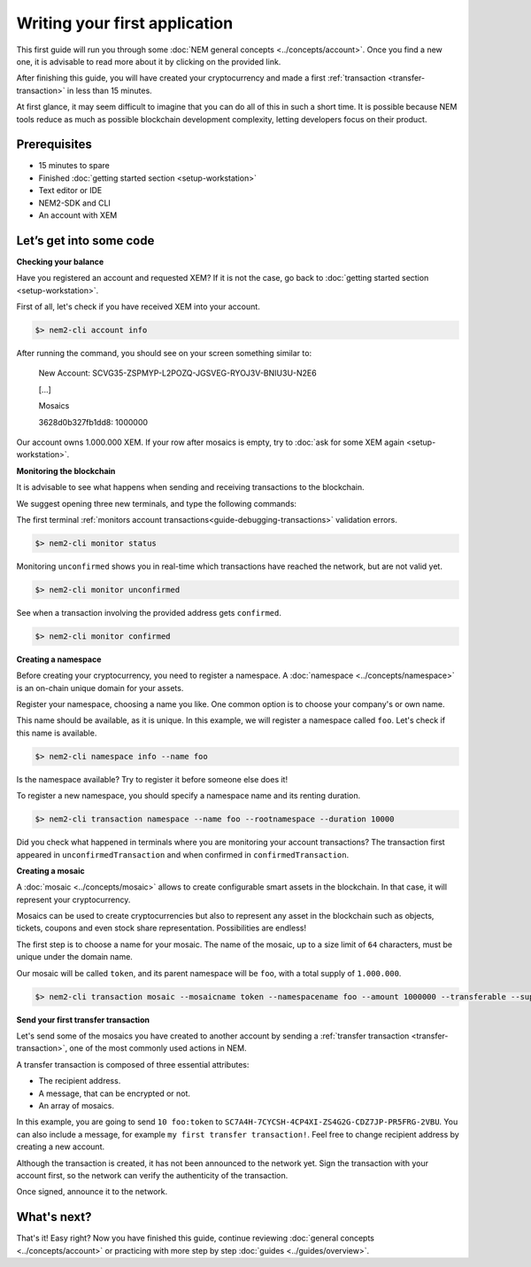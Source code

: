 ##############################
Writing your first application
##############################

This first guide will run you through some :doc:`NEM general concepts <../concepts/account>`. Once you find a new one, it is advisable to read more about it by clicking on the provided link.

After finishing this guide, you will have created your cryptocurrency and made a first :ref:`transaction <transfer-transaction>` in less than 15 minutes.

At first glance, it may seem difficult to imagine that you can do all of this in such a short time. It is possible because NEM tools reduce as much as possible blockchain development complexity, letting developers focus on their product.

*************
Prerequisites
*************

- 15 minutes to spare
- Finished :doc:`getting started section <setup-workstation>`
- Text editor or IDE
- NEM2-SDK and CLI
- An account with XEM

************************
Let’s get into some code
************************

**Checking your balance**

Have you registered an account and requested XEM? If it is not the case, go back to :doc:`getting started section <setup-workstation>`.

First of all, let's check if you have received XEM into your account.

.. code-block:: bash

    $> nem2-cli account info

After running the command, you should see on your screen something similar to:

    New Account: SCVG35-ZSPMYP-L2POZQ-JGSVEG-RYOJ3V-BNIU3U-N2E6

    [...]

    Mosaics

    3628d0b327fb1dd8:       1000000

Our account owns 1.000.000 XEM. If your row after mosaics is empty, try to :doc:`ask for some XEM again <setup-workstation>`.

**Monitoring the blockchain**

It is advisable to see what happens when sending and receiving transactions to the blockchain.

We suggest opening three new terminals, and type the following commands:

The first terminal :ref:`monitors account transactions<guide-debugging-transactions>` validation errors.

.. code-block:: bash

    $> nem2-cli monitor status

Monitoring ``unconfirmed`` shows you in real-time which transactions have reached the network, but are not valid yet.

.. code-block:: bash

    $> nem2-cli monitor unconfirmed

See when a transaction involving the provided address gets ``confirmed``.

.. code-block:: bash

    $> nem2-cli monitor confirmed

**Creating a namespace**

Before creating your cryptocurrency, you need to register a namespace. A :doc:`namespace <../concepts/namespace>` is an on-chain unique domain for your assets.

Register your namespace, choosing a name you like. One common option is to choose your company's or own name.

This name should be available, as it is unique. In this example, we will register a namespace called ``foo``. Let's check if this name is available.

.. code-block:: bash

    $> nem2-cli namespace info --name foo

Is the namespace available? Try to register it before someone else does it!

To register a new namespace, you should specify a namespace name and its renting duration.

.. code-block:: bash
    
    $> nem2-cli transaction namespace --name foo --rootnamespace --duration 10000

Did you check what happened in terminals where you are monitoring your account transactions? The transaction first appeared in ``unconfirmedTransaction`` and when confirmed in ``confirmedTransaction``.

**Creating a mosaic**

A  :doc:`mosaic <../concepts/mosaic>` allows to create configurable smart assets in the blockchain. In that case, it will represent your cryptocurrency.

Mosaics can be used to create cryptocurrencies but also to represent any asset in the blockchain such as objects, tickets, coupons and even stock share representation. Possibilities are endless!

The first step is to choose a name for your mosaic. The name of the mosaic, up to a size limit of ``64`` characters, must be unique under the domain name.

Our mosaic will be called ``token``, and its parent namespace will be ``foo``, with a total supply of ``1.000.000``.

.. code-block:: bash
    
    $> nem2-cli transaction mosaic --mosaicname token --namespacename foo --amount 1000000 --transferable --supplymutable --divisibility 0 --duration  100000

**Send your first transfer transaction**

Let's send some of the mosaics you have created to another account by sending a :ref:`transfer transaction <transfer-transaction>`, one of the most commonly used actions in NEM.

A transfer transaction is composed of three essential attributes:

* The recipient address.
* A message, that can be encrypted or not.
* An array of mosaics.

In this example, you are going to send ``10 foo:token`` to ``SC7A4H-7CYCSH-4CP4XI-ZS4G2G-CDZ7JP-PR5FRG-2VBU``. You can also include a message, for example ``my first transfer transaction!``. Feel free to change recipient address by creating a new account.

.. example-code::

    .. code-block:: typescript

        import {
            Account, Address, Deadline, UInt64, NetworkType, PlainMessage, TransferTransaction, Mosaic, MosaicId,
            TransactionHttp
        } from 'nem2-sdk';

        const transferTransaction = TransferTransaction.create(
            Deadline.create(),
            Address.createFromRawAddress('SC7A4H-7CYCSH-4CP4XI-ZS4G2G-CDZ7JP-PR5FRG-2VBU'),
            [new Mosaic(new MosaicId('foo:token'), UInt64.fromUint(10))],
            PlainMessage.create('my first transfer transaction!'),
            NetworkType.MIJIN_TEST
        );

    .. code-block:: java

        import io.nem.sdk.model.account.Address;
        import io.nem.sdk.model.blockchain.NetworkType;
        import io.nem.sdk.model.mosaic.Mosaic;
        import io.nem.sdk.model.mosaic.MosaicId;
        import io.nem.sdk.model.transaction.Deadline;
        import io.nem.sdk.model.transaction.PlainMessage;
        import io.nem.sdk.model.transaction.TransferTransaction;

        import java.math.BigInteger;
        import java.util.Arrays;

        import static java.time.temporal.ChronoUnit.HOURS;

        final TransferTransaction transferTransaction = TransferTransaction.create(
            Deadline.create(2, HOURS),
            Address.createFromRawAddress("SC7A4H-7CYCSH-4CP4XI-ZS4G2G-CDZ7JP-PR5FRG-2VBU"),
            Arrays.asList(new Mosaic(new MosaicId("foo:token"), BigInteger.valueOf(10))),
            PlainMessage.create("my first transfer transaction!"),
            NetworkType.MIJIN_TEST
        );

    .. code-block:: javascript

        const nem2Sdk = require("nem2-sdk");

        const Address = nem2Sdk.Address,
            Deadline = nem2Sdk.Deadline,
            Account = nem2Sdk.Account,
            UInt64 = nem2Sdk.UInt64,
            NetworkType = nem2Sdk.NetworkType,
            PlainMessage = nem2Sdk.PlainMessage,
            TransferTransaction = nem2Sdk.TransferTransaction,
            Mosaic = nem2Sdk.Mosaic,
            MosaicId = nem2Sdk.MosaicId,
            TransactionHttp = nem2Sdk.TransactionHttp;

        const transferTransaction = TransferTransaction.create(
            Deadline.create(),
            Address.createFromRawAddress('SC7A4H-7CYCSH-4CP4XI-ZS4G2G-CDZ7JP-PR5FRG-2VBU'),
            [new Mosaic(new MosaicId('foo:token'), UInt64.fromUint(10))],
            PlainMessage.create('my first transfer transaction!'),
            NetworkType.MIJIN_TEST
        );

Although the transaction is created, it has not been announced to the network yet. Sign the transaction with your account first, so the network can verify the authenticity of the transaction.

.. example-code::

    .. code-block:: typescript

        const privateKey = process.env.PRIVATE_KEY;

        const account = Account.createFromPrivateKey(privateKey, NetworkType.MIJIN_TEST);

        const signedTransaction = account.sign(transferTransaction);

    .. code-block:: java

        final String privateKey = "";

        final Account account = Account.createFromPrivateKey(privateKey,NetworkType.MIJIN_TEST);

        final SignedTransaction signedTransaction = account.sign(transferTransaction);

    .. code-block:: javascript

        const privateKey = process.env.PRIVATE_KEY;

        const account = Account.createFromPrivateKey(privateKey, NetworkType.MIJIN_TEST);

        const signedTransaction = account.sign(transferTransaction);

Once signed, announce it to the network.

.. example-code::

    .. code-block:: typescript

        const transactionHttp = new TransactionHttp('http://localhost:3000');

        transactionHttp.announce(signedTransaction).subscribe(
            x => console.log(x),
            err => console.log(err)
        );

    .. code-block:: java

        final TransactionHttp transactionHttp = new TransactionHttp('http://localhost:3000');

        transactionHttp.announceTransaction(signedTransaction).toFuture().get();

    .. code-block:: javascript

        const transactionHttp = new TransactionHttp('http://localhost:3000');

        transactionHttp.announce(signedTransaction).subscribe(
            x => console.log(x),
            err => console.log(err)
        );

    .. code-block:: bash

        $> nem2-cli transaction transfer --recipient SD5DT3-CH4BLA-BL5HIM-EKP2TA-PUKF4N-Y3L5HR-IR54 --mosaics foo:token::10 --message my_first_transfer_transaction


************
What's next?
************

That's it! Easy right? Now you have finished this guide, continue reviewing :doc:`general concepts <../concepts/account>` or practicing with more step by step :doc:`guides <../guides/overview>`.